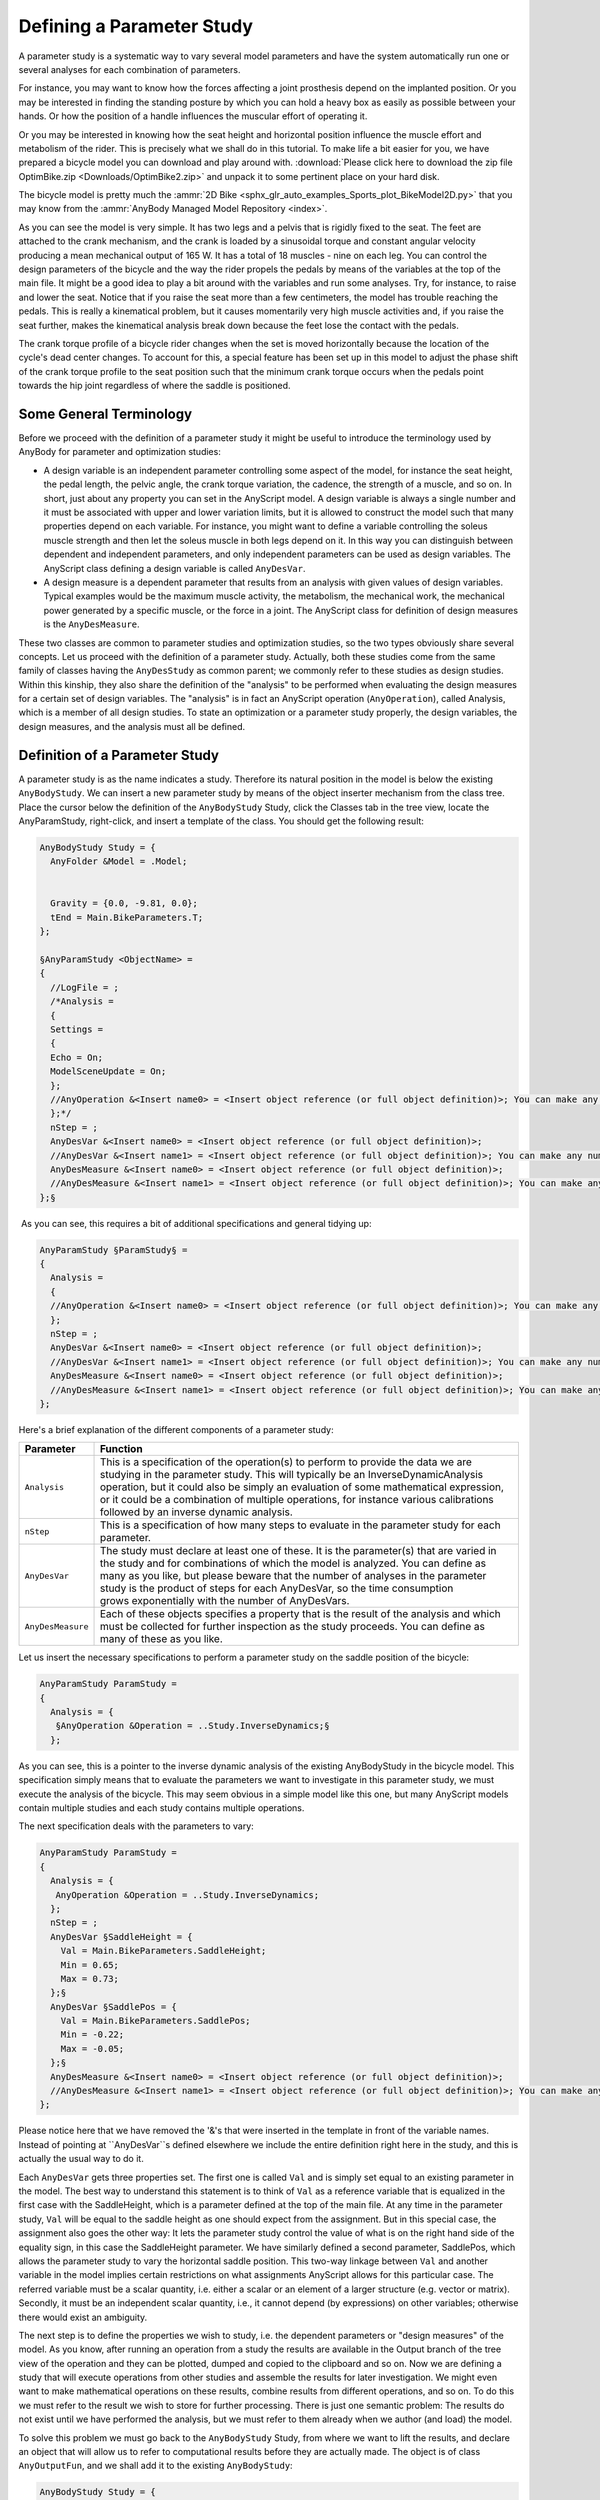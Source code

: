 Defining a Parameter Study
==========================

A parameter study is a systematic way to vary several model
parameters and have the system automatically run one or several analyses
for each combination of parameters.

For instance, you may want to know how the forces affecting a joint
prosthesis depend on the implanted position. Or you may be interested in
finding the standing posture by which you can hold a heavy box as easily
as possible between your hands. Or how the position of a handle
influences the muscular effort of operating it.

Or you may be interested in knowing how the seat height and horizontal
position influence the muscle effort and metabolism of the rider. This
is precisely what we shall do in this tutorial. To make life a bit
easier for you, we have prepared a bicycle model you can download and
play around with. :download:`Please click here to download the zip file
OptimBike.zip <Downloads/OptimBike2.zip>` and unpack it to some
pertinent place on your hard disk.

The bicycle model is pretty much the :ammr:`2D Bike
<sphx_glr_auto_examples_Sports_plot_BikeModel2D.py>` that you may know from the
:ammr:`AnyBody Managed Model Repository
<index>`. 

.. image:: _static/Defining_a_parameter/bike2D.png

As you can see the model is very simple. It has two legs and a pelvis
that is rigidly fixed to the seat. The feet are attached to the crank
mechanism, and the crank is loaded by a sinusoidal torque and constant
angular velocity producing a mean mechanical output of 165 W. It has a
total of 18 muscles - nine on each leg. You can control the
design parameters of the bicycle and the way the rider propels the
pedals by means of the variables at the top of the main file. It might
be a good idea to play a bit around with the variables and run some
analyses. Try, for instance, to raise and lower the seat. Notice that if
you raise the seat more than a few centimeters, the model has trouble
reaching the pedals. This is really a kinematical problem, but it causes
momentarily very high muscle activities and, if you raise the seat
further, makes the kinematical analysis break down because the feet lose
the contact with the pedals.

The crank torque profile of a bicycle rider changes when the set is
moved horizontally because the location of the cycle's dead center
changes. To account for this, a special feature has been set up in this
model to adjust the phase shift of the crank torque profile to the seat
position such that the minimum crank torque occurs when the pedals point
towards the hip joint regardless of where the saddle is positioned.

Some General Terminology
------------------------

Before we proceed with the definition of a parameter study it might be
useful to introduce the terminology used by AnyBody for parameter and
optimization studies:

-  A design variable is an independent parameter controlling some aspect
   of the model, for instance the seat height, the pedal length, the
   pelvic angle, the crank torque variation, the cadence, the strength
   of a muscle, and so on. In short, just about any property you can set
   in the AnyScript model. A design variable is always a single number
   and it must be associated with upper and lower variation limits, but
   it is allowed to construct the model such that many properties depend
   on each variable. For instance, you might want to define a variable
   controlling the soleus muscle strength and then let the soleus muscle
   in both legs depend on it. In this way you can distinguish between
   dependent and independent parameters, and only independent parameters
   can be used as design variables. The AnyScript class defining a
   design variable is called ``AnyDesVar``.

-  A design measure is a dependent parameter that results from an
   analysis with given values of design variables. Typical examples
   would be the maximum muscle activity, the metabolism, the mechanical
   work, the mechanical power generated by a specific muscle, or the
   force in a joint. The AnyScript class for definition of design
   measures is the ``AnyDesMeasure``.

These two classes are common to parameter studies and optimization
studies, so the two types obviously share several concepts. Let us
proceed with the definition of a parameter study. Actually, both these
studies come from the same family of classes having the ``AnyDesStudy`` as
common parent; we commonly refer to these studies as design studies.
Within this kinship, they also share the definition of the "analysis" to
be performed when evaluating the design measures for a certain set of
design variables. The "analysis" is in fact an AnyScript operation
(``AnyOperation``), called Analysis, which is a member of all design
studies. To state an optimization or a parameter study properly, the
design variables, the design measures, and the analysis must all be
defined.

Definition of a Parameter Study
-------------------------------

.. image:: _static/Defining_a_parameter/class_insert.png

A parameter study is as the name indicates a study. Therefore its
natural position in the model is below the existing ``AnyBodyStudy``. We can
insert a new parameter study by means of the object inserter mechanism
from the class tree. Place the cursor below the definition of the
``AnyBodyStudy`` Study, click the Classes tab in the tree view, locate the
AnyParamStudy, right-click, and insert a template of the class. You
should get the following result:

.. code-block:: AnyScriptDoc

        
  AnyBodyStudy Study = {
    AnyFolder &Model = .Model;      
    
   
    Gravity = {0.0, -9.81, 0.0};
    tEnd = Main.BikeParameters.T;
  };
  
  §AnyParamStudy <ObjectName> = 
  {
    //LogFile = ;
    /*Analysis = 
    {
    Settings = 
    {
    Echo = On;
    ModelSceneUpdate = On;
    };
    //AnyOperation &<Insert name0> = <Insert object reference (or full object definition)>; You can make any number of these objects!
    };*/
    nStep = ;
    AnyDesVar &<Insert name0> = <Insert object reference (or full object definition)>;
    //AnyDesVar &<Insert name1> = <Insert object reference (or full object definition)>; You can make any number of these objects!
    AnyDesMeasure &<Insert name0> = <Insert object reference (or full object definition)>;
    //AnyDesMeasure &<Insert name1> = <Insert object reference (or full object definition)>; You can make any number of these objects!
  };§



 As you can see, this requires a bit of additional specifications and
general tidying up:

.. code-block:: AnyScriptDoc

  AnyParamStudy §ParamStudy§ = 
  {
    Analysis = 
    {
    //AnyOperation &<Insert name0> = <Insert object reference (or full object definition)>; You can make any number of these objects!
    };
    nStep = ;
    AnyDesVar &<Insert name0> = <Insert object reference (or full object definition)>;
    //AnyDesVar &<Insert name1> = <Insert object reference (or full object definition)>; You can make any number of these objects!
    AnyDesMeasure &<Insert name0> = <Insert object reference (or full object definition)>;
    //AnyDesMeasure &<Insert name1> = <Insert object reference (or full object definition)>; You can make any number of these objects!
  };


Here's a brief explanation of the different components of a parameter
study:

+-------------------+---------------------------------------------------------------------------------------------------------------------------------------------------------------------------------------------------------------------------------------------------------------------------------------------------------------------------------------------------------------------------------------------+
| **Parameter**     | **Function**                                                                                                                                                                                                                                                                                                                                                                                |
+===================+=============================================================================================================================================================================================================================================================================================================================================================================================+
| ``Analysis``      | This is a specification of the operation(s) to perform to provide the data we are studying in the parameter study. This will typically be an InverseDynamicAnalysis operation, but it could also be simply an evaluation of some mathematical expression, or it could be a combination of multiple operations, for instance various calibrations followed by an inverse dynamic analysis.   |
+-------------------+---------------------------------------------------------------------------------------------------------------------------------------------------------------------------------------------------------------------------------------------------------------------------------------------------------------------------------------------------------------------------------------------+
| ``nStep``         | This is a specification of how many steps to evaluate in the parameter study for each parameter.                                                                                                                                                                                                                                                                                            |
+-------------------+---------------------------------------------------------------------------------------------------------------------------------------------------------------------------------------------------------------------------------------------------------------------------------------------------------------------------------------------------------------------------------------------+
| ``AnyDesVar``     | The study must declare at least one of these. It is the parameter(s) that are varied in the study and for combinations of which the model is analyzed. You can define as many as you like, but please beware that the number of analyses in the parameter study is the product of steps for each AnyDesVar, so the time consumption grows exponentially with the number of AnyDesVars.      |
+-------------------+---------------------------------------------------------------------------------------------------------------------------------------------------------------------------------------------------------------------------------------------------------------------------------------------------------------------------------------------------------------------------------------------+
| ``AnyDesMeasure`` | Each of these objects specifies a property that is the result of the analysis and which must be collected for further inspection as the study proceeds. You can define as many of these as you like.                                                                                                                                                                                        |
+-------------------+---------------------------------------------------------------------------------------------------------------------------------------------------------------------------------------------------------------------------------------------------------------------------------------------------------------------------------------------------------------------------------------------+

Let us insert the necessary specifications to perform a parameter study
on the saddle position of the bicycle:

.. code-block:: AnyScriptDoc

  AnyParamStudy ParamStudy = 
  {
    Analysis = {
     §AnyOperation &Operation = ..Study.InverseDynamics;§
    };



As you can see, this is a pointer to the inverse dynamic analysis of the
existing AnyBodyStudy in the bicycle model. This specification simply
means that to evaluate the parameters we want to investigate in this
parameter study, we must execute the analysis of the bicycle. This may
seem obvious in a simple model like this one, but many AnyScript models
contain multiple studies and each study contains multiple operations.

The next specification deals with the parameters to vary:

.. code-block:: AnyScriptDoc

  AnyParamStudy ParamStudy = 
  {
    Analysis = {
     AnyOperation &Operation = ..Study.InverseDynamics;
    };
    nStep = ;
    AnyDesVar §SaddleHeight = {
      Val = Main.BikeParameters.SaddleHeight;
      Min = 0.65;
      Max = 0.73;
    };§
    AnyDesVar §SaddlePos = {
      Val = Main.BikeParameters.SaddlePos;
      Min = -0.22;
      Max = -0.05;
    };§
    AnyDesMeasure &<Insert name0> = <Insert object reference (or full object definition)>;
    //AnyDesMeasure &<Insert name1> = <Insert object reference (or full object definition)>; You can make any number of these objects!
  };

Please notice here that we have removed the '&'s that were inserted in
the template in front of the variable names. Instead of pointing at
``AnyDesVar``s defined elsewhere we include the entire definition right here
in the study, and this is actually the usual way to do it. 

Each ``AnyDesVar`` gets three properties set. The first one is called ``Val`` and
is simply set equal to an existing parameter in the model. The best way
to understand this statement is to think of ``Val`` as a reference variable
that is equalized in the first case with the SaddleHeight, which is a
parameter defined at the top of the main file. At any time in the
parameter study, ``Val`` will be equal to the saddle height as one should
expect from the assignment. But in this special case, the assignment
also goes the other way: It lets the parameter study control the value
of what is on the right hand side of the equality sign, in this case the
SaddleHeight parameter. We have similarly defined a second parameter,
SaddlePos, which allows the parameter study to vary the
horizontal saddle position. This two-way linkage between ``Val`` and another
variable in the model implies certain restrictions on what assignments
AnyScript allows for this particular case. The referred variable must be
a scalar quantity, i.e. either a scalar or an element of a larger
structure (e.g. vector or matrix). Secondly, it must be an independent
scalar quantity, i.e., it cannot depend (by expressions) on other
variables; otherwise there would exist an ambiguity. 

The next step is to define the properties we wish to study, i.e. the
dependent parameters or "design measures" of the model. As you know,
after running an operation from a study the results are available in the
Output branch of the tree view of the operation and they can be plotted,
dumped and copied to the clipboard and so on. Now we are defining a
study that will execute operations from other studies and assemble the
results for later investigation. We might even want to make mathematical
operations on these results, combine results from different operations,
and so on. To do this we must refer to the result we wish to store for
further processing. There is just one semantic problem: The results do
not exist until we have performed the analysis, but we must refer to
them already when we author (and load) the model.

To solve this problem we must go back to the ``AnyBodyStudy`` Study, from
where we want to lift the results, and declare an object that will allow
us to refer to computational results before they are actually made. The
object is of class ``AnyOutputFun``, and we shall add it to the existing
``AnyBodyStudy``:

.. code-block:: AnyScriptDoc

  AnyBodyStudy Study = {
    AnyFolder &Model = .Model;      
    
    Gravity = {0.0, -9.81, 0.0};
    tEnd = Main.BikeParameters.T;
    §AnyOutputFun MaxAct = {
       Val = .MaxMuscleActivity;
    };§
  };


This allows us to refer to ``Study.Output.MaxMuscleActivity`` before it
actually gets created.

``AnyOutputFun`` is actually a class of mathematical function that returns
the output (when existing) associated with the ``Val`` member. So here we
have created a function called ``MaxAct`` that takes no arguments and
returns the output data for ``.MaxMuscleActivity``. Notice that ``AnyOutputFun``
must be declared inside a study in order to resolve the association with
the output data structure of the particular study.

We can now use the output function, ``MaxAct()``, in our design measure simply
by calling the function in the assignment of the ``Val`` member of the
``AnyDesMeasure``:

.. code-block:: AnyScriptDoc

    AnyDesVar SaddlePos = {
      Val = Main.BikeParameters.SaddlePos;
        Min = -0.22;
        Max = -0.05;
    };
    §AnyDesMeasure MaxAct = {
     Val = max(..Study.MaxAct());
    };§



Notice the definition. The ``MaxAct`` function for each
``InverseDynamics`` operation returns a vector of maximum muscle
activities in the model. The vector has as many components as the study
has time steps, i.e. 50 in the present case. In the definition of the
``AnyDesMeasure`` we want to save only the largest value of each of the
vector, so we wrap the call of the ``MaxAct`` function in another ``max()``
function. AnyScript gives you a number of such data processing functions
and we shall study others further down. Please refer to the reference
manual for further details.

One thing is missing before we can try the whole thing out: We must
specify how many steps we want the parameter study to perform for each
parameter. As in AnyBodyStudies this is done by the ``nStep`` variable, but
where ``nStep`` in an ``AnyBodyStudy`` is an integer variable, it is a vector
with one component for each ``AnyDesVar`` in an ``AnyParamStudy``. We shall be
modest at first and choose only five steps in each direction. And so,
the final ``AnyParamStudy`` looks like this:

.. code-block:: AnyScriptDoc

  AnyParamStudy ParamStudy = {
    Analysis = {
      AnyOperation &Operation = ..Study.InverseDynamics;
    };
    nStep = {5,5};
    AnyDesVar SaddleHeight = {
      Val = Main.BikeParameters.SaddleHeight;
        Min = 0.65;
        Max = 0.73;
    };
    AnyDesVar SaddlePos = {
      Val = Main.BikeParameters.SaddlePos;
        Min = -0.22;
        Max = -0.05;
    };
    AnyDesMeasure MaxAct = {
     Val = max(..Study.MaxAct());
    };
  }; 


It is finally time try it out. If you have typed everything correctly,
then you should be able to load the model. Then find the ``Main.ParamStudy.ParameterStudy`` opertion in
the operation dropdown:

.. image:: _static/Defining_a_parameter/peration_select.png

 
Make sure you have a Model View window open. With the ParameterStudy select in
the operation drop-down click the "Run" botton. You should see the model starting to
cycle, and if you watch the vicinity of the saddle carefully, you will
see that the hip joint is changing its position on a 5 x 5 grid. With a
reasonably fast computer it should take a minute or less to do the 25
analyses after which the computations stop.

.. note:: If you turn off the model view, the computation should speed up . 

 Congratulations! You have completed your first parameter study. Let us
 investigate the result.

The obvious way to visualize the results of a study with two parameters
is as a 3-D surface. The chart view in AnyBody can also do that.

|anychart1.gif|

The toolbar of this window indicates a kinship with the Model View
window. Indeed, if you select the rotation button in the toolbar and
drag the mouse with the left button down inside the coordinate system
you will notice that the system rotates just like an ordinary Model
View. Now, expand the Bike2D node in the tree until you can click the
ParamStudy->Output->MaxAct->Val property. The coordinate system
automatically attains a second abscissa axis and you can see a nice
surface like this:

|anychart2.gif|

The surface shows the maximum muscle activity over the cycle for each of
the 25 combinations of parameters and provides a very nice overview of
the behavior of the model. The surface reveals that the highest and most
backward position is the best. Why not try higher and more backward,
then? It is very simply to do:

.. code-block:: AnyScriptDoc

           AnyDesVar SaddleHeight = {
             Val = Main.BikeParameters.SaddleHeight;
             Min = Val - 0.05;
             Max = Val + 0.0§5§;
           };
           AnyDesVar SaddlePos = {
             Val = Main.BikeParameters.SaddlePos;
             Min = Val - 0.§10§;
             Max = Val + 0.10;
           };


When you re-run the parameter study, things will go well in the
beginning, but towards the end of the 25 combinations you may notice
muscles beginning to bulge more and momentarily attain the color
of magenta. This is the system's way of demonstrating that the muscles
have been loaded above 100% of their strength. The reason why this
happens is that, as the seat rises, the model gets into positions where
it is difficult for the feet to reach the pedals. Just before the feet
cannot reach the pedals the knee movements are accelerated causing large
inertia forces in the system. All this happens a bit more drastically in
an ideal rigid body model than it would in real life where joints have a
bit of slack, segments are slightly elastic, and the prescribed
kinematics may be compromised. You can see very clearly what happens if
you go back to the AnyChart View and study the new surface:

|anychart3.gif|

The surface is now completely dominated by the one combination, which is
difficult for the model to do. You can still see the surface shape if
you change the scale of the value axis. This and all other settings are
available if you click
the \ |chartsettings.gif|
button in the toolbar. Doing so will produce a window with a tree view
in which you can select ValueAxis->Max. Try setting Max to 0.2 and you
should obtain the following:

|anychart4.gif|

What this study reveals is that in terms of muscle activity to drive the
bicycle a high seat is advantageous, but there seems to be a very sharp
limit where the leg gets close to not being able to reach the pedals,
and this should not be exceeded. One additional remark in this context
is that this bicycle model has a predefined ankle angle variation
whereas a real human can compensate for a higher seat by letting the
ankle operate in a more plantar-flexed position.

Before we finish this section, let us take a look at a particularly
important feature of AnyScript mathematics: The ability to compute
integral properties. AnyBody has a simple way of approximating the
metabolism of muscles based on the simulation of each muscle's
mechanical work. Metabolism is technically a power measured in Watt, and
the sum of the individual muscle metabolisms will give us an estimate of
the total metabolism involved in the bicycling process. It is fairly
simple to add up the muscle metabolisms in the AnyBody study:

.. code-block:: AnyScriptDoc

         // The study: Operations to be performed on the model
         AnyBodyStudy Study = {
           AnyFolder &Model = .Model;     
           RecruitmentSolver = MinMaxOOSolSimplex;
           Gravity = {0.0, -9.81, 0.0};
          
           tEnd = Main.BikeParameters.T;
           nStep = 50;
     §      
           // Useful variables for the optimization
           AnyFolder &r = Main.Bike2D.Model.Leg2D.Right.Mus;
           AnyFolder &l = Main.Bike2D.Model.Leg2D.Left.Mus;
           AnyVar Pmet = r.Ham.Pmet+r.BiFemSh.Pmet+r.GlutMax.Pmet+r.RectFem.Pmet+r.Vasti.Pmet+r.Gas.Pmet+r.Sol.Pmet+r.TibAnt.Pmet+l.Ham.Pmet+l.BiFemSh.Pmet+l.GlutMax.Pmet+l.RectFem.Pmet+l.Vasti.Pmet+l.Gas.Pmet+l.Sol.Pmet+l.TibAnt.Pmet;
     §
           AnyOutputFun MaxAct = {
             Val = .MaxMuscleActivity;
           };
           
     };

Notice that we have defined the r and l variables for convenience to
limit the size of the expressions. If you run the InverseDynamicAnalysis
(go on and try!) you will find the new variable mentioned in the list of
output, and you can chart it in a ChartFX View:

|metabcurve.gif|

The area under this curve is the total metabolism combusted over a crank
revolution. To compute this we must introduce two more elements. The
first one is an AnyOutputFun as we have seen it before. The purpose if
this function is to make it semantically possible to refer to the output
of the Pmet variable before is has actually been computed:

.. code-block:: AnyScriptDoc

           // Useful variables for the optimization
           AnyFolder &r = Main.Bike2D.Model.Leg2D.Right.Mus;
           AnyFolder &l = Main.Bike2D.Model.Leg2D.Left.Mus;
           AnyVar Pmet = r.Ham.Pmet+r.BiFemSh.Pmet+r.GlutMax.Pmet+r.RectFem.Pmet+r.Vasti.Pmet+r.Gas.Pmet+r.Sol.Pmet+r.TibAnt.Pmet+l.Ham.Pmet+l.BiFemSh.Pmet+l.GlutMax.Pmet+l.RectFem.Pmet+l.Vasti.Pmet+l.Gas.Pmet+l.Sol.Pmet+l.TibAnt.Pmet;
           AnyOutputFun MaxAct = {
             Val = .MaxMuscleActivity;
           };
     §      AnyOutputFun Metabolism = {
             Val = .Pmet;
           };§      


The second missing element is the actual integration of the function.
This we perform in the parameter study where we define the
AnyDesMeasure:

.. code-block:: AnyScriptDoc

        AnyParamStudy ParamStudy = {
           Analysis = {
             AnyOperation &op = ..Study.InverseDynamicAnalysis;
           };
           nStep = {§10§,§10§};
           AnyDesVar SaddleHeight = {
             Val = Main.BikeParameters.SaddleHeight;
             Min = Val - 0.05;
             Max = Val + 0.0§3§;
           };
    
           AnyDesVar SaddlePos = {
             Val = Main.BikeParameters.SaddlePos;
             Min = Val - 0.0§7§;
             Max = Val + 0.10;
           };
          
           AnyDesMeasure MaxAct = {
             Val = max(..Study.MaxAct());     
           };
    
     §      AnyDesMeasure Metab = {
             Val = secint(..Study.Metabolism(),..Study.tArray);     
           };§
          
         };


The secint function performs a numerical integration of the first
argument against the second argument. Each argument must be an array and
the number of components in the two arguments must be the same.

Notice the other two changes: We have changed the variable limits back
to what they were before and we have decided to be a little more
adventurous and have specified 10 variable steps in each direction. It
is time to run the parameter study again. The new Metab variable is now
available in the list under the ParamStudy in the AnyChart window and
can be plotted:

|metab100.gif|

We shall return to the capabilities of the AnyChart in more detail in
the :doc:`next lesson <lesson2>`, which deals with the
definition of optimization studies.

.. rst-class:: without-title
.. seealso::
    **Next lesson:** :doc:`lesson2`. 



.. |bike2d.jpg| image:: _static/Defining_a_parameter/image1.jpeg
.. |parinsert.gif| image:: _static/Defining_a_parameter/image2.gif
.. |parstudytree.gif| image:: _static/Defining_a_parameter/image3.gif
.. |anychart1.gif| image:: _static/Defining_a_parameter/image4.gif
.. |anychart2.gif| image:: _static/Defining_a_parameter/image5.gif
.. |anychart3.gif| image:: _static/Defining_a_parameter/image6.gif
.. |chartsettings.gif| image:: _static/Defining_a_parameter/image7.gif
.. |anychart4.gif| image:: _static/Defining_a_parameter/image8.gif
.. |metabcurve.gif| image:: _static/Defining_a_parameter/image9.gif
.. |metab100.gif| image:: _static/Defining_a_parameter/image10.gif
